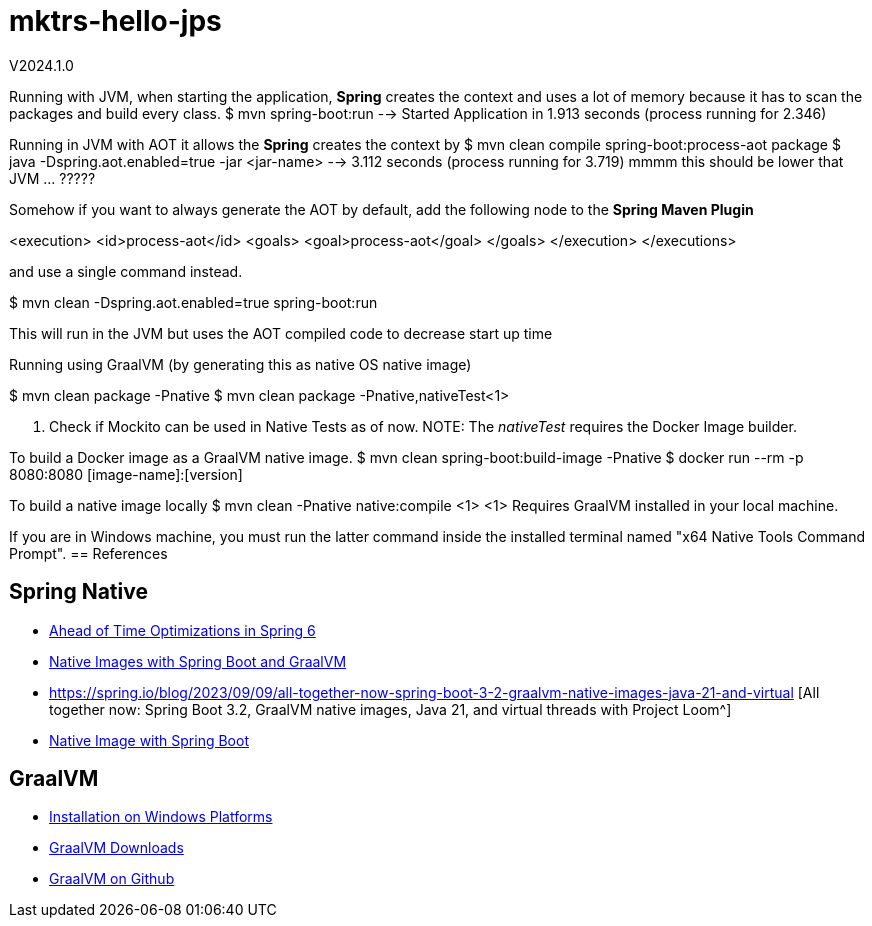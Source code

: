 = mktrs-hello-jps

V2024.1.0


Running with JVM, when starting the application, *Spring* creates the context and uses a lot of memory because it has to scan the packages and 
build every class.
$ mvn spring-boot:run --> Started Application in 1.913 seconds (process running for 2.346)



Running in JVM with AOT it allows the *Spring* creates the context by 
$ mvn clean compile spring-boot:process-aot package
$ java -Dspring.aot.enabled=true -jar <jar-name>
  --> 3.112 seconds (process running for 3.719) mmmm this should be lower that JVM ... ?????
  
Somehow if you want to always generate the AOT by default, add the following node to the *Spring Maven Plugin*

<execution>
	     <id>process-aot</id>
	     <goals>
		 <goal>process-aot</goal>
	     </goals>
	 </execution>
     </executions>
	 
and use a single command instead.

$ mvn clean -Dspring.aot.enabled=true spring-boot:run 

This will run in the JVM but uses the AOT compiled code to decrease start up time

Running using GraalVM (by generating this as native OS native image)

$ mvn clean package -Pnative
$ mvn clean package -Pnative,nativeTest<1>

<1> Check if Mockito can be used in Native Tests as of now. NOTE: The _nativeTest_ requires the Docker Image builder.

To build a Docker image as a GraalVM native image.
$ mvn clean spring-boot:build-image -Pnative
$ docker run --rm -p 8080:8080 [image-name]:[version]

To build a native image locally
$ mvn clean -Pnative native:compile <1>
<1> Requires GraalVM installed in your local machine.

If you are in Windows machine, you must run the latter command inside the installed terminal named "x64 Native Tools Command Prompt".
== References

== Spring Native
* https://www.baeldung.com/spring-6-ahead-of-time-optimizations[Ahead of Time Optimizations in Spring 6^]
* https://www.baeldung.com/spring-native-intro[Native Images with Spring Boot and GraalVM^]
* https://spring.io/blog/2023/09/09/all-together-now-spring-boot-3-2-graalvm-native-images-java-21-and-virtual [All together now: Spring Boot 3.2, GraalVM native images, Java 21, and virtual threads with Project Loom^]
* https://medium.com/ekino-france/native-image-with-spring-boot-70f32788528c[Native Image with Spring Boot^]

== GraalVM
* https://www.graalvm.org/latest/docs/getting-started/windows/[Installation on Windows Platforms^]
* https://www.graalvm.org/downloads/[GraalVM Downloads]
* https://github.com/graalvm[GraalVM on Github^]


